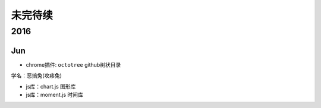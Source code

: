 未完待续
==========
2016
----------
Jun
^^^^^^^^^^

* chrome插件: ``octotree`` github树状目录 
 
.. image:: egt.jpg
   :scale: 50%

学名：恶搞兔(攻疼兔)

* js库：chart.js 图形库
* js库：moment.js 时间库
 
